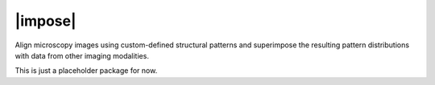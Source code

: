 |impose|
========


Align microscopy images using custom-defined structural patterns and
superimpose the resulting pattern distributions with data from other
imaging modalities.

This is just a placeholder package for now.

